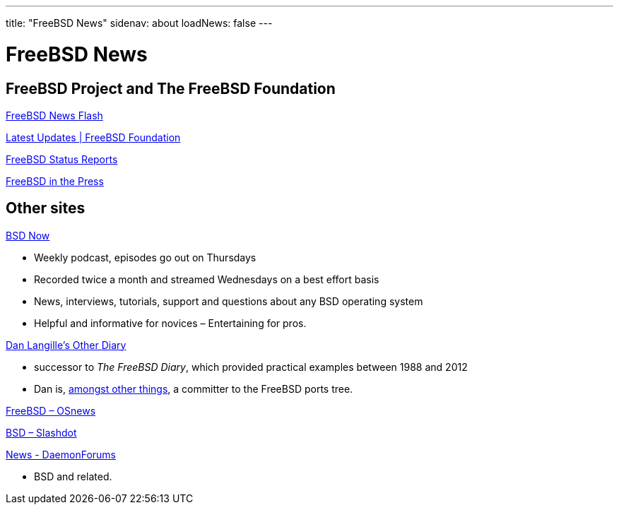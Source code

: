 ---
title: "FreeBSD News"
sidenav: about
loadNews: false
---

= FreeBSD News
[#_local_news]

== FreeBSD Project and The FreeBSD Foundation

link:newsflash[FreeBSD News Flash]

https://freebsdfoundation.org/our-work/latest-updates/[Latest Updates | FreeBSD Foundation]

link:../status/[FreeBSD Status Reports]

link:../press/[FreeBSD in the Press]
////
== Podcast
////

== Other sites

https://www.bsdnow.tv/[BSD Now]

* Weekly podcast, episodes go out on Thursdays
* Recorded twice a month and streamed Wednesdays on a best effort basis
* News, interviews, tutorials, support and questions about any BSD operating system
* Helpful and informative for novices – Entertaining for pros.

https://dan.langille.org/[Dan Langille's Other Diary]

* successor to _The FreeBSD Diary_, which provided practical examples between 1988 and 2012
* Dan is, https://www.langille.org/[amongst other things], a committer to the FreeBSD ports tree.

https://www.osnews.com/topic/freebsd/[FreeBSD – OSnews]

https://slashdot.org/bsd/[BSD – Slashdot]

https://daemonforums.org/forumdisplay.php?f=40[News - DaemonForums]

* BSD and related.
